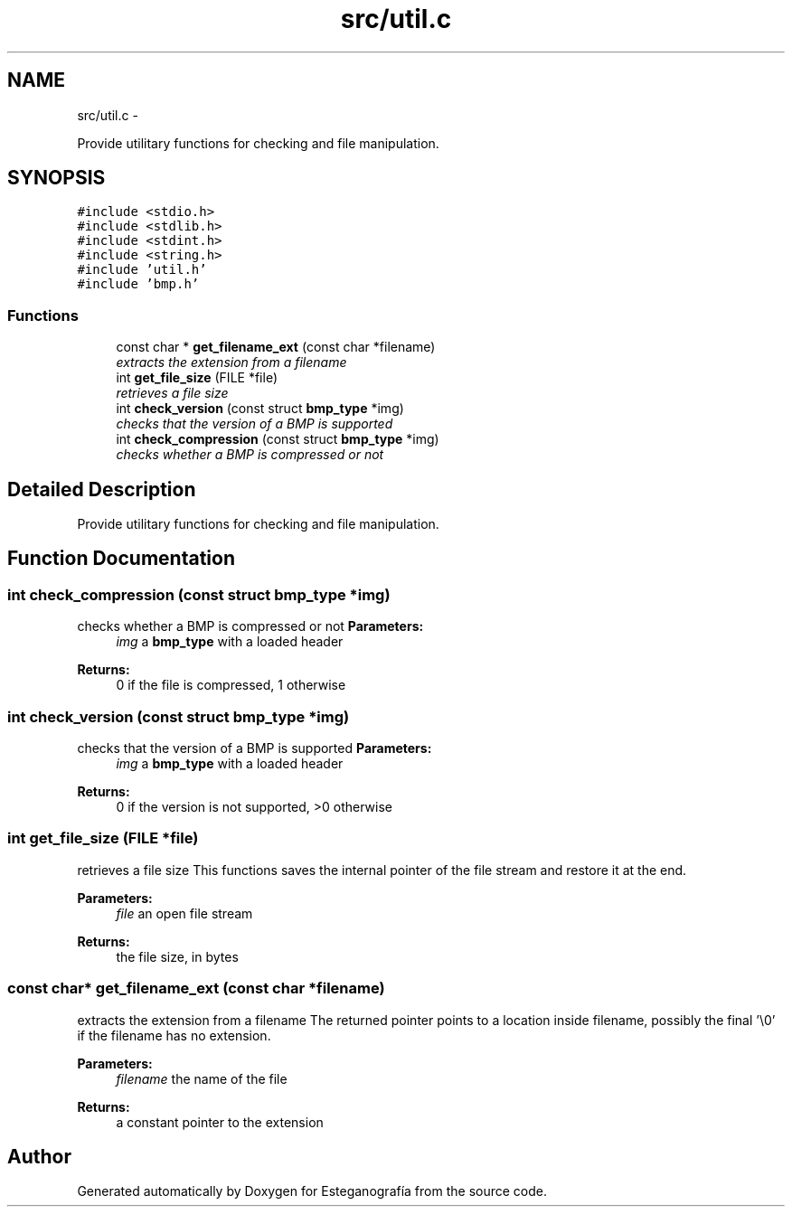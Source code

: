 .TH "src/util.c" 3 "Sat Jun 8 2013" "Version 1.0" "Esteganografía" \" -*- nroff -*-
.ad l
.nh
.SH NAME
src/util.c \- 
.PP
Provide utilitary functions for checking and file manipulation\&.  

.SH SYNOPSIS
.br
.PP
\fC#include <stdio\&.h>\fP
.br
\fC#include <stdlib\&.h>\fP
.br
\fC#include <stdint\&.h>\fP
.br
\fC#include <string\&.h>\fP
.br
\fC#include 'util\&.h'\fP
.br
\fC#include 'bmp\&.h'\fP
.br

.SS "Functions"

.in +1c
.ti -1c
.RI "const char * \fBget_filename_ext\fP (const char *filename)"
.br
.RI "\fIextracts the extension from a filename \fP"
.ti -1c
.RI "int \fBget_file_size\fP (FILE *file)"
.br
.RI "\fIretrieves a file size \fP"
.ti -1c
.RI "int \fBcheck_version\fP (const struct \fBbmp_type\fP *img)"
.br
.RI "\fIchecks that the version of a BMP is supported \fP"
.ti -1c
.RI "int \fBcheck_compression\fP (const struct \fBbmp_type\fP *img)"
.br
.RI "\fIchecks whether a BMP is compressed or not \fP"
.in -1c
.SH "Detailed Description"
.PP 
Provide utilitary functions for checking and file manipulation\&. 


.SH "Function Documentation"
.PP 
.SS "int \fBcheck_compression\fP (const struct \fBbmp_type\fP *img)"
.PP
checks whether a BMP is compressed or not \fBParameters:\fP
.RS 4
\fIimg\fP a \fBbmp_type\fP with a loaded header
.RE
.PP
\fBReturns:\fP
.RS 4
0 if the file is compressed, 1 otherwise 
.RE
.PP

.SS "int \fBcheck_version\fP (const struct \fBbmp_type\fP *img)"
.PP
checks that the version of a BMP is supported \fBParameters:\fP
.RS 4
\fIimg\fP a \fBbmp_type\fP with a loaded header
.RE
.PP
\fBReturns:\fP
.RS 4
0 if the version is not supported, >0 otherwise 
.RE
.PP

.SS "int \fBget_file_size\fP (FILE *file)"
.PP
retrieves a file size This functions saves the internal pointer of the file stream and restore it at the end\&.
.PP
\fBParameters:\fP
.RS 4
\fIfile\fP an open file stream
.RE
.PP
\fBReturns:\fP
.RS 4
the file size, in bytes 
.RE
.PP

.SS "const char* \fBget_filename_ext\fP (const char *filename)"
.PP
extracts the extension from a filename The returned pointer points to a location inside filename, possibly the final '\\0' if the filename has no extension\&.
.PP
\fBParameters:\fP
.RS 4
\fIfilename\fP the name of the file
.RE
.PP
\fBReturns:\fP
.RS 4
a constant pointer to the extension 
.RE
.PP

.SH "Author"
.PP 
Generated automatically by Doxygen for Esteganografía from the source code\&.
